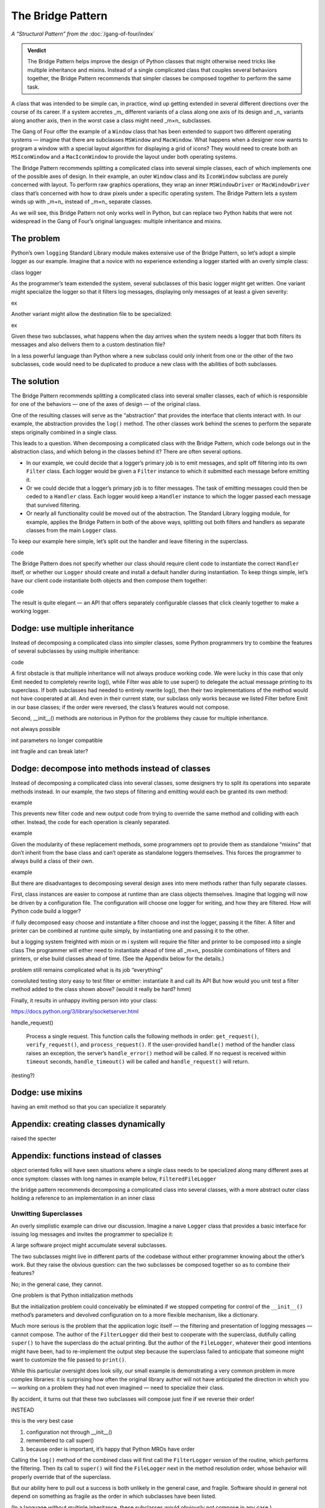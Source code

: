 
====================
 The Bridge Pattern
====================

.. todo make sure I say complicated not complex

*A “Structural Pattern” from the* :doc:`/gang-of-four/index`

.. admonition:: Verdict

   The Bridge Pattern helps improve the design of Python classes
   that might otherwise need tricks like multiple inheritance and mixins.
   Instead of a single complicated class
   that couples several behaviors together,
   the Bridge Pattern recommends
   that simpler classes be composed together
   to perform the same task.

A class that was intended to be simple can, in practice,
wind up getting extended in several different directions
over the course of its career.
If a system accretes _m_ different variants of a class
along one axis of its design
and _n_ variants along another axis,
then in the worst case a class might need _m×n_ subclasses.

The Gang of Four offer the example of a ``Window`` class
that has been extended to support two different operating systems —
imagine that there are subclasses ``MSWindow`` and ``MacWindow``.
What happens when a designer now wants to program a window
with a special layout algorithm
for displaying a grid of icons?
They would need to create both an ``MSIconWindow`` and a ``MacIconWindow``
to provide the layout under both operating systems.

The Bridge Pattern recommends splitting a complicated class
into several simple classes,
each of which implements one of the possible axes of design.
In their example,
an outer ``Window`` class and its ``IconWindow`` subclass
are purely concerned with layout.
To perform raw graphics operations,
they wrap an inner ``MSWindowDriver`` or ``MacWindowDriver`` class
that’s concerned with how to draw pixels under a specific operating system.
The Bridge Pattern lets a system
winds up with _m+n_ instead of _m×n_ separate classes.

As we will see,
this Bridge Pattern not only works well in Python,
but can replace two Python habits
that were not widespread in the Gang of Four’s original languages:
multiple inheritance and mixins.

The problem
-----------

.. todo link

.. todo does duck typing help?

Python’s own ``logging`` Standard Library module
makes extensive use of the Bridge Pattern,
so let’s adopt a simple logger as our example.
Imagine that a novice
with no experience extending a logger
started with an overly simple class:

class logger

As the programmer’s team extended the system,
several subclasses of this basic logger might get written.
One variant might specialize the logger so that it filters log messages,
displaying only messages of at least a given severity:

ex

Another variant might allow the destination file to be specialized:

ex

Given these two subclasses,
what happens when the day arrives
when the system needs a logger
that both filters its messages
and also delivers them to a custom destination file?

In a less powerful language than Python
where a new subclass could only inherit from one or the other
of the two subclasses,
code would need to be duplicated
to produce a new class with the abilities of both subclasses.

The solution
------------

The Bridge Pattern recommends splitting a complicated class
into several smaller classes,
each of which is responsible for one of the behaviors —
one of the axes of design —
of the original class.

One of the resulting classes will serve as the “abstraction”
that provides the interface that clients interact with.
In our example, the abstraction provides the ``log()`` method.
The other classes work behind the scenes
to perform the separate steps originally combined in a single class.

This leads to a question.
When decomposing a complicated class with the Bridge Pattern,
which code belongs out in the abstraction class,
and which belong in the classes behind it?
There are often several options.

* In our example,
  we could decide that a logger’s primary job is to emit messages,
  and split off filtering into its own ``Filter`` class.
  Each logger would be given a ``Filter`` instance
  to which it submitted each message before emitting it.

* Or we could decide that a logger’s primary job is to filter messages.
  The task of emitting messages could then be ceded to a ``Handler`` class.
  Each logger would keep a ``Handler`` instance
  to which the logger passed each message that survived filtering.

* Or nearly all functionality could be moved out of the abstraction.
  The Standard Library logging module, for example,
  applies the Bridge Pattern in both of the above ways,
  splitting out both filters and handlers
  as separate classes from the main ``Logger`` class.

To keep our example here simple,
let’s split out the handler
and leave filtering in the superclass.

code

The Bridge Pattern does not specify
whether our class should require client code
to instantiate the correct ``Handler`` itself,
or whether our ``Logger`` should create and install a default handler
during instantiation.
To keep things simple,
let’s have our client code instantiate both objects
and then compose them together:

code

The result is quite elegant —
an API that offers separately configurable classes
that click cleanly together to make a working logger.

Dodge: use multiple inheritance
-------------------------------

Instead of decomposing a complicated class into simpler classes,
some Python programmers try to combine the features
of several subclasses by using multiple inheritance:

code

A first obstacle is that multiple inheritance
will not always produce working code.
We were lucky in this case
that only Emit needed to completely rewrite log(),
while Filter was able to use super()
to delegate the actual message printing to its superclass.
If both subclasses had needed to entirely rewrite log(),
then their two implementations of the method
would not have cooperated at all.
And even in their current state,
our subclass only works because we listed Filter before Emit
in our base classes;
if the order were reversed, the class’s features would not compose.

Second, __init__() methods are notorious in Python
for the problems they cause for multiple inheritance.


not always possible

init parameters no longer compatible

init fragile and can break later?



Dodge: decompose into methods instead of classes
------------------------------------------------

Instead of decomposing a complicated class into several classes,
some designers try to split its operations into separate methods instead.
In our example,
the two steps of filtering and emitting
would each be granted its own method:

example

This prevents new filter code and new output code
from trying to override the same method
and colliding with each other.
Instead, the code for each operation is cleanly separated.

example

Given the modularity of these replacement methods,
some programmers opt to provide them as standalone “mixins”
that don’t inherit from the base class
and can’t operate as standalone loggers themselves.
This forces the programmer to always build a class of their own.

example

But there are disadvantages
to decomposing several design axes
into mere methods rather than fully separate classes.

First,
class instances are easier to compose at runtime
than are class objects themselves.
Imagine that logging will now be driven by a configuration file.
The configuration will choose one logger for writing,
and how they are filtered.
How will Python code build a logger?

if fully decomposed easy
choose and instantiate a filter
choose and inst the logger,
passing it the filter.
A filter and printer can be combined at runtime quite simply,
by instantiating one and passing it to the other.

but a logging system freighted with mixin or m i system
will require the filter and printer
to be composed into a single class
The programmer will either need to instantiate ahead of time
all _m×n_ possible combinations of filters and printers,
or else build classes ahead of time.
(See the Appendix below for the details.)

problem
still remains complicated
what is its job “everything”

convoluted testing story
easy to test filter or emitter:
instantiate it and call its API
But how would you unit test
a filter method added to the class shown above?
(would it really be hard? hmm)

Finally, it results in unhappy
inviting person into your class:

https://docs.python.org/3/library/socketserver.html

handle_request()

  Process a single request. This function calls the following methods in
  order: ``get_request()``, ``verify_request()``, and
  ``process_request()``.  If the user-provided ``handle()`` method of
  the handler class raises an exception, the server’s ``handle_error()``
  method will be called.  If no request is received within ``timeout``
  seconds, ``handle_timeout()`` will be called and ``handle_request()``
  will return.

(testing?)

Dodge: use mixins
-----------------

having an emit method
so that you can specialize it separately

Appendix: creating classes dynamically
--------------------------------------

raised the specter

Appendix: functions instead of classes
--------------------------------------








object oriented folks will have seen situations
where a single class needs to be specialized
along many different axes at once
symptom: classes with long names
in example below, ``FilteredFileLogger``

the bridge pattern
recommends decomposing a complicated class
into several classes,
with a more abstract outer class
holding a reference to an implementation in an inner class

Unwitting Superclasses
======================

An overly simplistic example can drive our discussion.
Imagine a naive ``Logger`` class
that provides a basic interface for issuing log messages
and invites the programmer to specialize it:

.. testcode::

    import sys

    class Logger(object):
        def log(self, level, message):
            print(level, message, file=sys.stderr)

A large software project might accumulate several subclasses.

The two subclasses might live in different parts of the codebase
without either programmer knowing about the other’s work.
But they raise the obvious question:
can the two subclasses be composed together
so as to combine their features?

No; in the general case, they cannot.

One problem is that Python initialization methods


But the initialization problem could conceivably be eliminated
if we stopped competing for control
of the ``__init__()`` method’s parameters
and devolved configuration on to a more flexible mechanism,
like a dictionary.

Much more serious is the problem
that the application logic itself —
the filtering and presentation of logging messages —
cannot compose.
The author of the ``FilterLogger``
did their best to cooperate with the superclass,
dutifully calling ``super()`` to have the superclass
do the actual printing.
But the author of the ``FileLogger``,
whatever their good intentions might have been,
had to re-implement the output step
because the superclass failed to anticipate
that someone might want to customize the file passed to ``print()``.

While this particular oversight does look silly,
our small example is demonstrating a very common problem
in more complex libraries:
it is surprising how often the original library author
will not have anticipated the direction
in which you —
working on a problem they had not even imagined —
need to specialize their class.

By accident,
it turns out
that these two subclasses will compose just fine
if we reverse their order!

INSTEAD

.. testcode::

    # One developer specialized the idea of a Logger:

    class FilterLogger(Logger):
        """Configure with log.threshold = <value>."""
        threshold = 30

        def log(self, level, message):
            if level >= threshold:
                super().log(level, message)

    # Somewhere else, another developer defined:

    class FileLogger(Logger):
        """Configure with log.file = <file object>."""
        file = sys.stderr

        def log(self, level, message):
            print(level, message, file=self.file)

this is the very best case

1. configuration not through __init__()

2. remembered to call super()

3. because order is important, it’s happy that Python MROs have order

Calling the ``log()`` method of the combined class
will first call the ``FilterLogger`` version of the routine,
which performs the filtering.
Then its call to ``super()``
will find the ``FileLogger`` next in the method resolution order,
whose behavior will properly override that of the superclass.

But our ability here
to pull out a success is both unlikely in the general case,
and fragile.
Software should in general not depend on something as fragile
as the order in which subclasses have been listed.

(In a language without multiple inheritance,
these subclasses would obviously not compose in any case.)


can we do both?
no!
neither subclass defers to parent
if we want a FilteredFileLogger
there is no way to get there from FileLogger
because it hard-codes sys.stderr

we will have to build it atop the FileLogger
by copying the threshold test

.. testcode::

    class FilteredFileLogger(FilterLogger, FileLogger):
        """Subclass that combines superclass abilities."""

note the naming order
put filtered first to remember both the order of operations
and also the order of parameters during instantiation

in general code reuse is difficult
we have had to re-implement filtering
in a new subclass

Anticipated subclasses
======================

you can design a class
with specialization in mind
like

.. testcode::

    class BaseLogger(object):
        def log(self, level, message):
            if self.filter(level, message):
                self.emit(level, message)

        def filter(self, level, message):
            return True

        def emit(self, level, message):
            print(level, message, file=sys.stderr)

we could now do stuff without as much problem
we wouldn’t have to worry about order of subclasses?
hmm

    class FilterLogger(BaseLogger):
        """Configure with log.threshold = <value>."""
        threshold = 30

        def filter(self, level, message):
            return level >= threshold

    class FileLogger(BaseLogger):
        """Configure with log.file = <file object>."""
        file = sys.stderr

        def emit(self, level, message):
            print(level, message, file=self.file)

Thanks to the superclass’s careful design,
these subclasses are clean and orthogonal,
each customizing a different method of the parent class.
Multiple inheritance can safely mix them together in any order.

    class FilterFileLogger(FileLogger, FilterLogger):
        """Subclass that combines superclass abilities."""

But this success is fragile.
how?

mixins
======

how to discuss?

why have

instead

    class FilterMixin(object):
        threshold = 30

        def filter(self, level, message):
            return level >= threshold

    class FileMixin(object):
        file = sys.stderr

        def emit(self, level, message):
            print(level, message, file=self.file)



    class FilterFileLogger(FileMixin, FilterMixin, BaseLogger):
        """Subclass that combines superclass abilities."""

in general a mixin is a symptom of the same thing:
multiple axes of design
have been coupled into a single class

the Bridge Pattern
==================

instead of coupling two different kinds of behavior in the same class,
the bridge pattern
splits each behavior into a separate class.
callers are expected to interact with
abstraction and implementation

in g4 did something else:
prevented client code from... really?

.. testcode::

    class Logger(object):
        def __init__(self, handler):
            self.handler = handler

        def log(self, level, message):
            self.handler(level, message)

    class Handler(object):
        def log(self, level, message):
            print(level, message, file=sys.stderr)

The two axes along which we want to customize class behavior —
whether a particular message is logged at all,
and where the message is written —
are now independent.
so two subclasses

.. testcode::

    class FilterLogger(object):
        def __init__(self, handler, level):
            self.level = level
            super().__init__()

        def log(self, level, message):
            if level >= foo:
                super().log(level, message)

    class FileHandler(object):
        def __init__(self, file):
            self.file = file
            super().__init__()

        def log(self, level, message):
            print(level, message, file=self.file)

first we have only simple subclassing
so super() you know which class it calls

second we have avoided __init__ problem
because each class builds atop a single base class,
(hmm, am I right? is this so much better?)

another in C++: not binding abstr to impl

.. testcode::

    logfile = open('/tmp/app.log', 'a')
    log = FilterLogger(FileHandler(logfile), 30)

xxxxxxxxxxxxxxxxxxxxxxxxxxxxxxxxxxxxxxxxxxxxxxxxxxxxxxxxxxxxxxxxxxxxxxxx

== multiple inheritance works poorly
if the stack of methods have different arguments

== we can think of ways around: instead of __init__ methods,
have set_file() and set_level() methods
that are called after instantiation

all the problems are solved

- no multiple inheritance

- therefore, init becomes safe again
  each class knows its superclass
  it can declare init that extends the superclass’s list of arguments
  with the additional arguments it needs
  and safely call super() init



no longer have to build new classes
can just plug things together at runtime



actual logging module more complicated

- expects subclasses, in fact requires it
  because handler offers but does not implement emit()
  several pre-made Handler classes

- makes the Handler complicated
  because not only does each Logger have its own stack of filters
  but each Handler can have a second stack of filters
  that get applied before it calls its own emit()
  so the logging module Handler
  is more like the Logger we defined above

- in another application of the Builder,
  separates out formatting into its own class as well



vvvvv keep this example of using actual?

..  from logging import getLogger
    import logging

    log = getLogger('example')

    class FileHandler(logging.Handler):
        def __init__(self, file):
            self.file = file
            super().__init__()

        def emit(self, record):
            print(self.file)
            print(repr(record))
            print(repr(record), file=self.file)

    fh = FileHandler(open('/tmp/log.txt', 'w'))
    log.addHandler(fh)
    log.error('Warning!')



not using classes
=================

would it be simpler not to use classes

with Thread the original mechanism has all but
very few projects choose to subclass Thread any more
and instead provide a callable

why not do that with logging?

.. testcode::

    def make_filter(threshold):
        def filter(level, message):
            for level, message in messages:
                if level < messages:
                    yield level, message
        return filter



answer: introspection



logging_tree

if logging wanted a less heavyweight approach
could move to duck typing


why not just have a huge class with lots of methods
and lots of abilities and configure it for each situation?

creating classes dynamically
============================

“when the implementation must be selected or switched at run-time.”

you would have to create, ahead of time,
each combination of classes
because you can’t define new subclasses at runtime

..
   2^n

   except that you can, because this is Python

   type(classname, superclasses, attributes_dict)

   checkboxes = [
       ('Filter?', FilterMixin),
       ('File?', FileMixin),
   ]

   answers = [True, False]

   superclasses = [BaseLogger]

   for answer, (name, mixin) in zip(answers, checkboxes):
       if answer:
           superclasses.append(mixin)

   new_class = type('DynamicLogger', superclasses, {})
